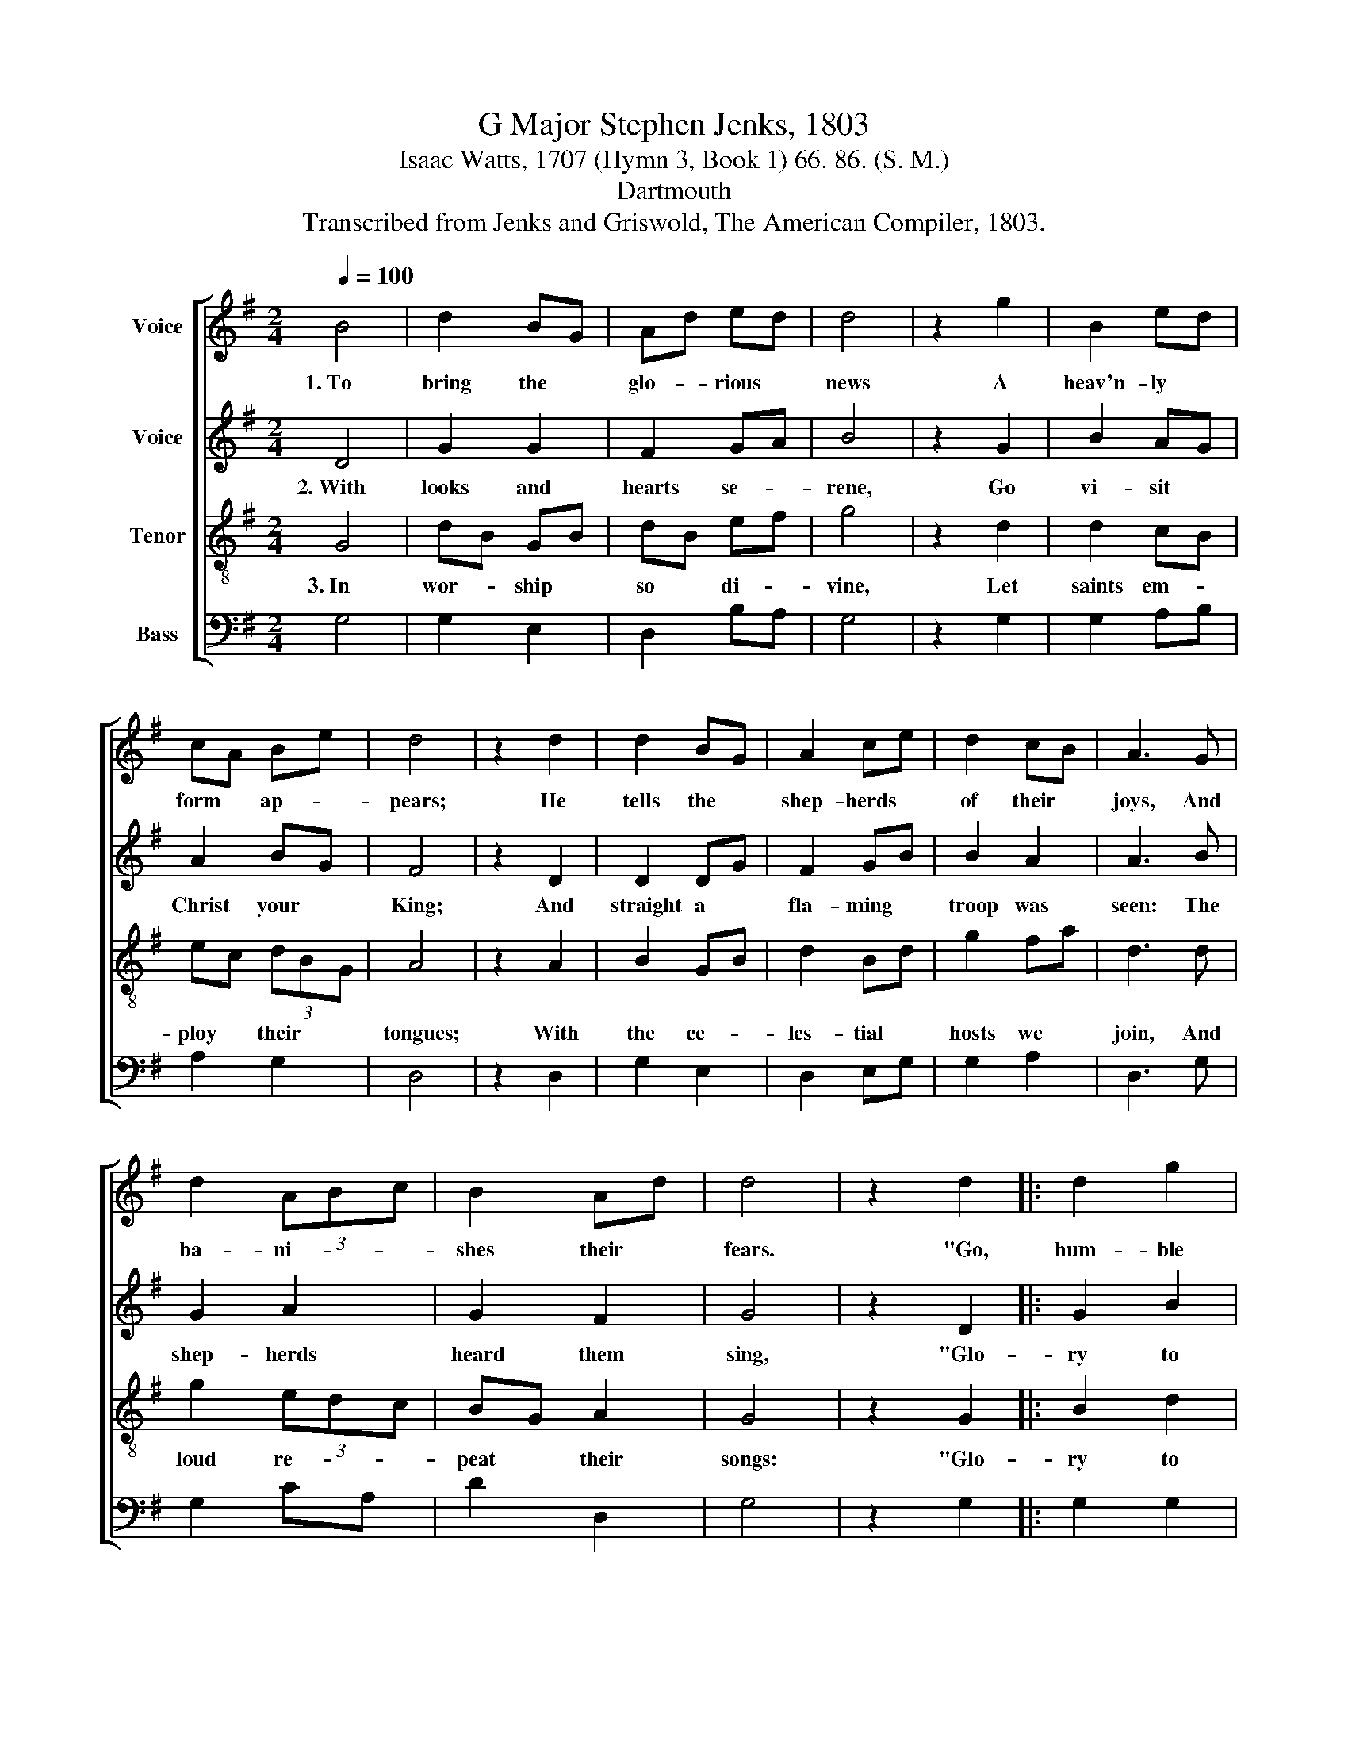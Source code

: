 X:1
T:G Major Stephen Jenks, 1803
T:Isaac Watts, 1707 (Hymn 3, Book 1) 66. 86. (S. M.)
T:Dartmouth
T:Transcribed from Jenks and Griswold, The American Compiler, 1803.
%%score [ 1 2 3 4 ]
L:1/8
Q:1/4=100
M:2/4
K:G
V:1 treble nm="Voice"
V:2 treble nm="Voice"
V:3 treble-8 nm="Tenor"
V:4 bass nm="Bass"
V:1
 B4 | d2 BG | Ad ed | d4 | z2 g2 | B2 ed | cA Be | d4 | z2 d2 | d2 BG | A2 ce | d2 cB | A3 G | %13
w: 1.~To|bring the *|glo- * rious *|news|A|heav'n- ly *|form * ap- *|pears;|He|tells the *|shep- herds *|of their *|joys, And|
 d2 (3ABc | B2 Ad | d4 | z2 d2 |: d2 g2 | ec BG | (G2 A2) | z2 d2 | BG ce | de (3dBG | A4 | z2 B2 | %25
w: ba- ni- * *|shes their *|fears.|"Go,|hum- ble|swains," * said *|he, *|"To|Da- * vid's *|ci- * ty * *|fly;|The|
 dB dB | BG BG | BG A2 | B3 g | (3edc Ac | (3Bcd (3ABc |1 B4 ||1 z2 d2 :|2 B4- || B4 |] %35
w: pro- * mised *|in- * fant *|born * to-|day Doth|in * * a *|man- * * ger * *|lie."|"Go,|||
V:2
 D4 | G2 G2 | F2 GA | B4 | z2 G2 | B2 AG | A2 BG | F4 | z2 D2 | D2 DG | F2 GB | B2 A2 | A3 B | %13
w: 2.~With|looks and|hearts se- *|rene,|Go|vi- sit *|Christ your *|King;|And|straight a *|fla- ming *|troop was|seen: The|
 G2 A2 | G2 F2 | G4 | z2 D2 |: G2 B2 | G2 EG | (G2 F2) | z2 G2 | D2 G2 | FA GB | A4 | z2 G2 | %25
w: shep- herds|heard them|sing,|"Glo-|ry to|God on *|high! *|And|heav'n- ly|peace * on *|earth;|Good-|
 BG BG | GB GB | GB (3ABc | B3 A | G2 G2 | F2 F2 |1 G4 ||1 z2 D2 :|2 G4- || G4 |] %35
w: will * to *|men, * to *|an- * gels * *|joy, At|the Re-|dee- mer's|birth!"|"Glo–|||
V:3
 G4 | dB GB | dB ef | g4 | z2 d2 | d2 cB | ec (3dBG | A4 | z2 A2 | B2 GB | d2 Bd | g2 fa | d3 d | %13
w: 3.~In|wor- * ship *|so * di- *|vine,|Let|saints em- *|ploy * their * *|tongues;|With|the ce- *|les- tial *|hosts we *|join, And|
 g2 (3edc | BG A2 | G4 | z2 G2 |: B2 d2 | c2 B2 | (B2 A2) | z2 B2 | d2 ec | (3ABc BG | d4 | z2 G2 | %25
w: loud re- * *|peat * their|songs:|"Glo-|ry to|God on|high! *|And|heav'n- ly *|peace * * on *|earth;|Good-|
 B2 GB | d2 Bd | g2 fa | g3 d | (3efg ec | (3BAG A2 |1 G4 ||1 z2 G2 :|2 G4- || G4 |] %35
w: will to *|men, to *|an- gels *|joy, At|the * * Re- *|dee- * * mer's|birth!"|"Glo–|||
V:4
 G,4 | G,2 E,2 | D,2 B,A, | G,4 | z2 G,2 | G,2 A,B, | A,2 G,2 | D,4 | z2 D,2 | G,2 E,2 | D,2 E,G, | %11
 G,2 A,2 | D,3 G, | G,2 CA, | D2 D,2 | G,4 | z2 G,2 |: G,2 G,2 | C,2 G,2 | (G,2 D,2) | z2 G,2 | %21
 G,2 C,2 | D,A, B,G, | D,4 | z2 G,2 | G,2 G,2 | G,2 G,2 | G,2 D,2 | G,3 G, | C,2 C,2 | D,2 D,2 |1 %31
 [G,,G,]4 ||1 z2 G,2 :|2 [G,,G,]4- || [G,,G,]4 |] %35


